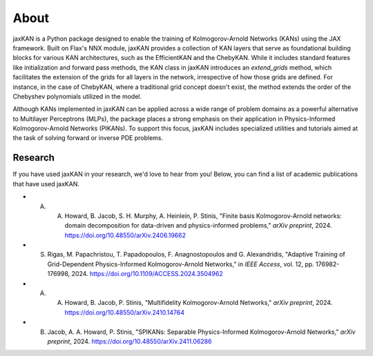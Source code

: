.. _about:

About
=====

jaxKAN is a Python package designed to enable the training of Kolmogorov-Arnold Networks (KANs) using the JAX framework. Built on Flax's NNX module, jaxKAN provides a collection of KAN layers that serve as foundational building blocks for various KAN architectures, such as the EfficientKAN and the ChebyKAN. While it includes standard features like initialization and forward pass methods, the KAN class in jaxKAN introduces an `extend_grids` method, which facilitates the extension of the grids for all layers in the network, irrespective of how those grids are defined. For instance, in the case of ChebyKAN, where a traditional grid concept doesn't exist, the method extends the order of the Chebyshev polynomials utilized in the model.

Although KANs implemented in jaxKAN can be applied across a wide range of problem domains as a powerful alternative to Multilayer Perceptrons (MLPs), the package places a strong emphasis on their application in Physics-Informed Kolmogorov-Arnold Networks (PIKANs). To support this focus, jaxKAN includes specialized utilities and tutorials aimed at the task of solving forward or inverse PDE problems.

Research
---------

If you have used jaxKAN in your research, we'd love to hear from you! Below, you can find a list of academic publications that have used jaxKAN.

- A. A. Howard, B. Jacob, S. H. Murphy, A. Heinlein, P. Stinis, "Finite basis Kolmogorov-Arnold networks: domain decomposition for data-driven and physics-informed problems," `arXiv preprint`, 2024. https://doi.org/10.48550/arXiv.2406.19662

- S. Rigas, M. Papachristou, T. Papadopoulos, F. Anagnostopoulos and G. Alexandridis, "Adaptive Training of Grid-Dependent Physics-Informed Kolmogorov-Arnold Networks," in `IEEE Access`, vol. 12, pp. 176982-176998, 2024. https://doi.org/10.1109/ACCESS.2024.3504962

- A. A. Howard, B. Jacob, P. Stinis, "Multifidelity Kolmogorov-Arnold Networks," `arXiv preprint`, 2024. https://doi.org/10.48550/arXiv.2410.14764

- B. Jacob, A. A. Howard, P. Stinis, "SPIKANs: Separable Physics-Informed Kolmogorov-Arnold Networks," `arXiv preprint`, 2024. https://doi.org/10.48550/arXiv.2411.06286
